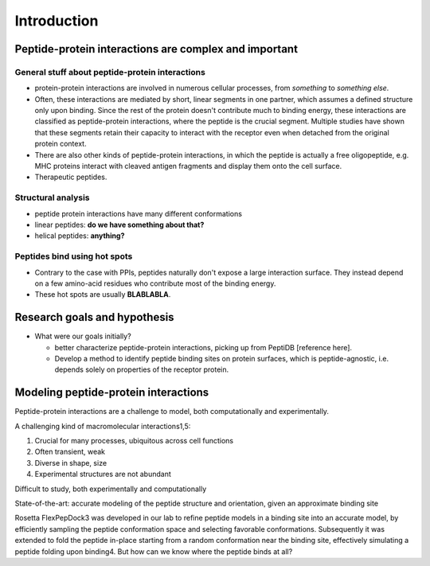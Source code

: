 Introduction
=============

Peptide-protein interactions are complex and important
------------------------------------------------------

General stuff about peptide-protein interactions
************************************************

* protein-protein interactions are involved in numerous cellular
  processes, from *something* to *something else*.
* Often, these interactions are mediated by short, linear segments in
  one partner, which assumes a defined structure only upon binding.
  Since the rest of the protein doesn't contribute much to binding
  energy, these interactions are classified as peptide-protein
  interactions, where the peptide is the crucial segment. Multiple
  studies have shown that these segments retain their capacity to
  interact with the receptor even when detached from the original
  protein context.
* There are also other kinds of peptide-protein interactions, in which
  the peptide is actually a free oligopeptide, e.g. MHC proteins
  interact with cleaved antigen fragments and display them onto the
  cell surface.
* Therapeutic peptides.

Structural analysis
******************************************

* peptide protein interactions have many different conformations
* linear peptides: **do we have something about that?**
* helical peptides: **anything?**

Peptides bind using hot spots
*****************************

* Contrary to the case with PPIs, peptides naturally don't expose a
  large interaction surface. They instead depend on a few amino-acid
  residues who contribute most of the binding energy.
* These hot spots are usually **BLABLABLA**.

Research goals and hypothesis
------------------------------

* What were our goals initially?
  
  - better characterize peptide-protein interactions, picking up from
    PeptiDB [reference here].
  - Develop a method to identify peptide binding sites on protein
    surfaces, which is peptide-agnostic, i.e. depends solely on
    properties of the receptor protein.

Modeling peptide-protein interactions
--------------------------------------

Peptide-protein interactions are a challenge to model, both
computationally and experimentally.

A challenging kind of macromolecular interactions1,5:

1. Crucial for many processes, ubiquitous across cell functions
2. Often transient, weak
3. Diverse in shape, size
4. Experimental structures are not abundant

Difficult to study, both experimentally and computationally

State-of-the-art: accurate modeling of the peptide structure and
orientation, given an approximate binding site

Rosetta FlexPepDock3 was developed in our lab to refine peptide models
in a binding site into an accurate model, by efficiently sampling the
peptide conformation space and selecting favorable conformations.
Subsequently it was extended to fold the peptide in-place starting
from a random conformation near the binding site, effectively
simulating a peptide folding upon binding4. But how can we know where
the peptide binds at all?


